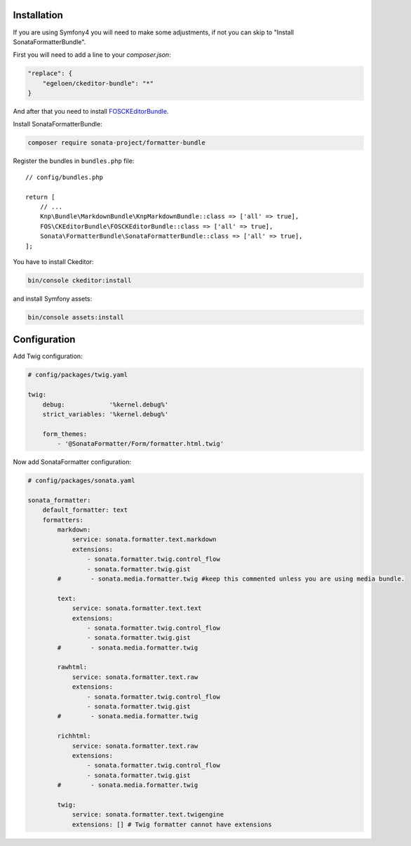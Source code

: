 .. index::
    single: Installation; Bundle; Configuration

Installation
============

If you are using Symfony4 you will need to make some adjustments, if not
you can skip to "Install SonataFormatterBundle".

First you will need to add a line to your `composer.json`:

.. code-block:: javascript

    "replace": {
        "egeloen/ckeditor-bundle": "*"
    }

And after that you need to install `FOSCKEditorBundle`_.

Install SonataFormatterBundle:

.. code-block:: bash

    composer require sonata-project/formatter-bundle

Register the bundles in ``bundles.php`` file::

    // config/bundles.php

    return [
        // ...
        Knp\Bundle\MarkdownBundle\KnpMarkdownBundle::class => ['all' => true],
        FOS\CKEditorBundle\FOSCKEditorBundle::class => ['all' => true],
        Sonata\FormatterBundle\SonataFormatterBundle::class => ['all' => true],
    ];

You have to install Ckeditor:

.. code-block:: bash

    bin/console ckeditor:install

and install Symfony assets:

.. code-block:: bash

    bin/console assets:install

Configuration
=============

Add Twig configuration:

.. code-block:: yaml

    # config/packages/twig.yaml

    twig:
        debug:            '%kernel.debug%'
        strict_variables: '%kernel.debug%'

        form_themes:
            - '@SonataFormatter/Form/formatter.html.twig'

Now add SonataFormatter configuration:

.. code-block:: yaml

    # config/packages/sonata.yaml

    sonata_formatter:
        default_formatter: text
        formatters:
            markdown:
                service: sonata.formatter.text.markdown
                extensions:
                    - sonata.formatter.twig.control_flow
                    - sonata.formatter.twig.gist
            #        - sonata.media.formatter.twig #keep this commented unless you are using media bundle.

            text:
                service: sonata.formatter.text.text
                extensions:
                    - sonata.formatter.twig.control_flow
                    - sonata.formatter.twig.gist
            #        - sonata.media.formatter.twig

            rawhtml:
                service: sonata.formatter.text.raw
                extensions:
                    - sonata.formatter.twig.control_flow
                    - sonata.formatter.twig.gist
            #        - sonata.media.formatter.twig

            richhtml:
                service: sonata.formatter.text.raw
                extensions:
                    - sonata.formatter.twig.control_flow
                    - sonata.formatter.twig.gist
            #        - sonata.media.formatter.twig

            twig:
                service: sonata.formatter.text.twigengine
                extensions: [] # Twig formatter cannot have extensions

.. _`FOSCKEditorBundle`: https://github.com/FriendsOfSymfony/FOSCKEditorBundle
